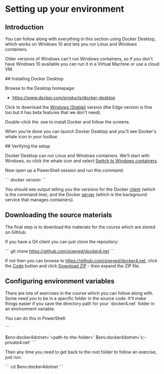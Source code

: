 * Setting up your environment
** Introduction
You can follow along with everything in this section using Docker Desktop, which works on Windows 10 and lets you run Linux and Windows containers.

Older versions of Windows can't run Windows containers, so if you don't have Windows 10 available you can run it in a Virtual Machine or use a cloud VM.

## Installing Docker Desktop

Browse to the Desktop homepage:

- https://www.docker.com/products/docker-desktop

Click to download the _Windows (Stable)_ version (the Edge version is fine too but it has beta features that we don't need).

Double-click the .exe to install Docker and follow the screens.

When you're done you can launch Docker Desktop and you'll see Docker's whale icon in your toolbar. 

## Verifying the setup

Docker Desktop can run Linux and Windows containers. We'll start with Windows, so click the whale icon and select _Switch to Windows containers_.

Now open up a PowerShell session and run this command:

```
docker version
```

You should see output telling you the versions for the Docker _client_ (which is the command line), and the Docker _server_ (which is the background service that manages containers).

** Downloading the source materials

The final step is to download the materials for the course which are stored on GitHub.

If you have a Git client you can just clone the repository:

```
git clone https://github.com/sixeyed/docker4.net
```

If not then you can browse to https://github.com/sixeyed/docker4.net, click the _Code_ button and click _Download ZIP_ - then expand the ZIP file.

** Configuring environment variables

There are lots of exercises in the course which you can follow along with. Some need you to be in a specific folder in the source code. It'll make things easier if you save the directory path for your `docker4.net` folder in an environment variable.

You can do this in PowerShell:

```
 # use your own path, e.g. mine is 'C:\scm\github\sixeyed\docker4.net'
$env:docker4dotnet='<path-to-the-folder>'
$env:docker4dotnet='c:\cprojects\github\khtan-private\docker4.net'
```

Then any time you need to get back to the root folder to follow an exercise, just run:

```
cd $env:docker4dotnet
```

